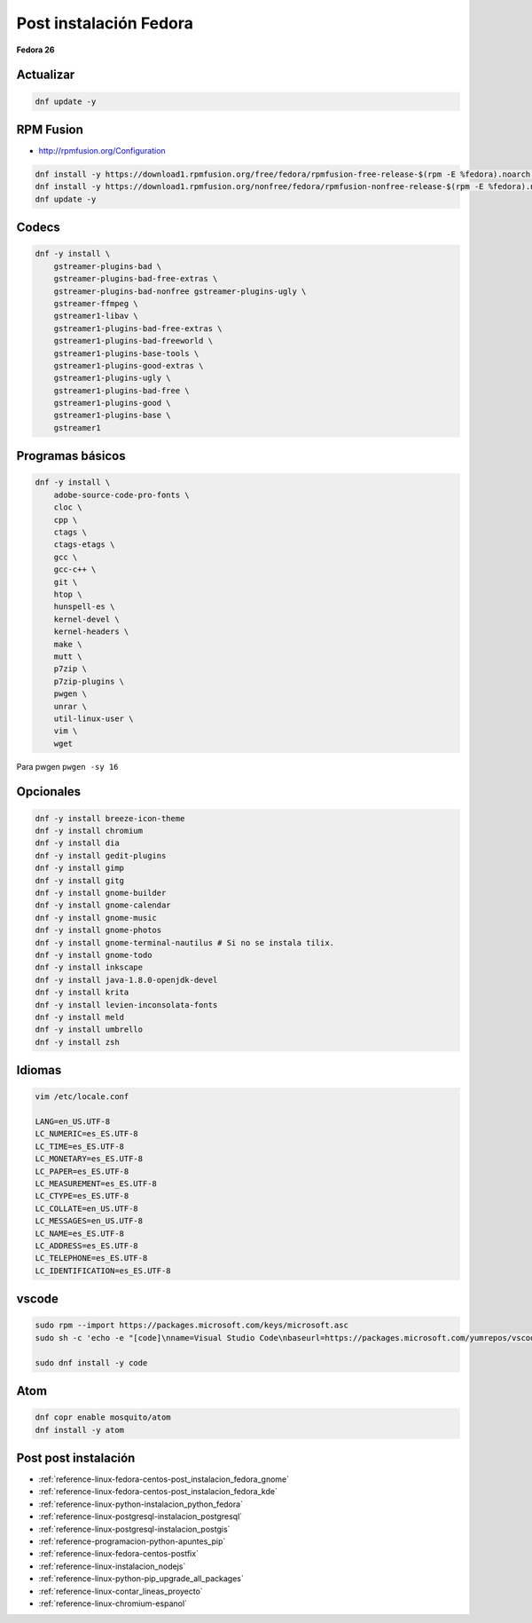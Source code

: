.. _reference-linux-fedora-centos-post_instalacion_fedora:

#######################
Post instalación Fedora
#######################

**Fedora 26**

Actualizar
**********

.. code-block:: bash

    dnf update -y

RPM Fusion
**********

* http://rpmfusion.org/Configuration

.. code-block:: bash

    dnf install -y https://download1.rpmfusion.org/free/fedora/rpmfusion-free-release-$(rpm -E %fedora).noarch.rpm
    dnf install -y https://download1.rpmfusion.org/nonfree/fedora/rpmfusion-nonfree-release-$(rpm -E %fedora).noarch.rpm
    dnf update -y

Codecs
******

.. code-block:: bash

    dnf -y install \
        gstreamer-plugins-bad \
        gstreamer-plugins-bad-free-extras \
        gstreamer-plugins-bad-nonfree gstreamer-plugins-ugly \
        gstreamer-ffmpeg \
        gstreamer1-libav \
        gstreamer1-plugins-bad-free-extras \
        gstreamer1-plugins-bad-freeworld \
        gstreamer1-plugins-base-tools \
        gstreamer1-plugins-good-extras \
        gstreamer1-plugins-ugly \
        gstreamer1-plugins-bad-free \
        gstreamer1-plugins-good \
        gstreamer1-plugins-base \
        gstreamer1

Programas básicos
*****************

.. code-block:: bash

    dnf -y install \
        adobe-source-code-pro-fonts \
        cloc \
        cpp \
        ctags \
        ctags-etags \
        gcc \
        gcc-c++ \
        git \
        htop \
        hunspell-es \
        kernel-devel \
        kernel-headers \
        make \
        mutt \
        p7zip \
        p7zip-plugins \
        pwgen \
        unrar \
        util-linux-user \
        vim \
        wget

Para pwgen ``pwgen -sy 16``

Opcionales
**********

.. code-block:: bash

    dnf -y install breeze-icon-theme
    dnf -y install chromium
    dnf -y install dia
    dnf -y install gedit-plugins
    dnf -y install gimp
    dnf -y install gitg
    dnf -y install gnome-builder
    dnf -y install gnome-calendar
    dnf -y install gnome-music
    dnf -y install gnome-photos
    dnf -y install gnome-terminal-nautilus # Si no se instala tilix.
    dnf -y install gnome-todo
    dnf -y install inkscape
    dnf -y install java-1.8.0-openjdk-devel
    dnf -y install krita
    dnf -y install levien-inconsolata-fonts
    dnf -y install meld
    dnf -y install umbrello
    dnf -y install zsh

Idiomas
*******

.. code-block:: bash

    vim /etc/locale.conf

    LANG=en_US.UTF-8
    LC_NUMERIC=es_ES.UTF-8
    LC_TIME=es_ES.UTF-8
    LC_MONETARY=es_ES.UTF-8
    LC_PAPER=es_ES.UTF-8
    LC_MEASUREMENT=es_ES.UTF-8
    LC_CTYPE=es_ES.UTF-8
    LC_COLLATE=en_US.UTF-8
    LC_MESSAGES=en_US.UTF-8
    LC_NAME=es_ES.UTF-8
    LC_ADDRESS=es_ES.UTF-8
    LC_TELEPHONE=es_ES.UTF-8
    LC_IDENTIFICATION=es_ES.UTF-8

vscode
******

.. code-block:: bash

    sudo rpm --import https://packages.microsoft.com/keys/microsoft.asc
    sudo sh -c 'echo -e "[code]\nname=Visual Studio Code\nbaseurl=https://packages.microsoft.com/yumrepos/vscode\nenabled=1\ngpgcheck=1\ngpgkey=https://packages.microsoft.com/keys/microsoft.asc" > /etc/yum.repos.d/vscode.repo'

    sudo dnf install -y code

Atom
****

.. code-block:: bash

    dnf copr enable mosquito/atom
    dnf install -y atom

Post post instalación
*********************

* :ref:`reference-linux-fedora-centos-post_instalacion_fedora_gnome`
* :ref:`reference-linux-fedora-centos-post_instalacion_fedora_kde`
* :ref:`reference-linux-python-instalacion_python_fedora`
* :ref:`reference-linux-postgresql-instalacion_postgresql`
* :ref:`reference-linux-postgresql-instalacion_postgis`
* :ref:`reference-programacion-python-apuntes_pip`
* :ref:`reference-linux-fedora-centos-postfix`
* :ref:`reference-linux-instalacion_nodejs`
* :ref:`reference-linux-python-pip_upgrade_all_packages`
* :ref:`reference-linux-contar_lineas_proyecto`
* :ref:`reference-linux-chromium-espanol`
